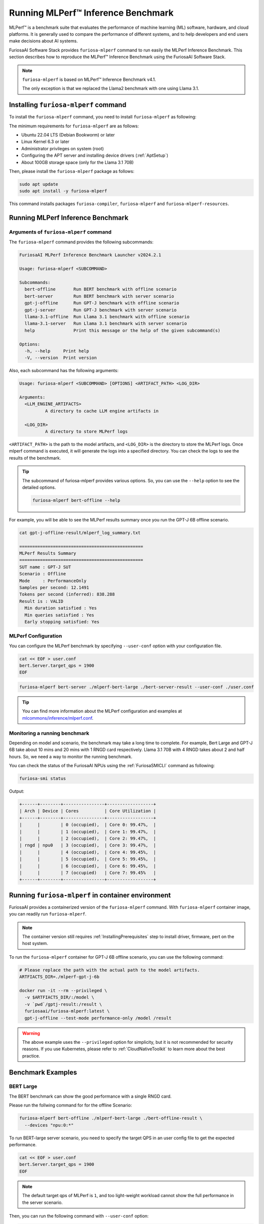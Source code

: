 .. _GettingStartedFuriosaMLPerf:

**********************************************
Running MLPerf™ Inference Benchmark
**********************************************

MLPerf™ is a benchmark suite that evaluates the performance of machine learning (ML) software, hardware, and
cloud platforms. It is generally used to compare the performance of different systems,
and to help developers and end users make decisions about AI systems.

FuriosaAI Software Stack provides ``furiosa-mlperf`` command to run easily the MLPerf Inference Benchmark.
This section describes how to reproduce the MLPerf™ Inference Benchmark using the FuriosaAI Software Stack.

.. note::

  ``furiosa-mlperf`` is based on MLPerf™ Inference Benchmark v4.1.

  The only exception is that we replaced the Llama2 benchmark with one using Llama 3.1.


Installing ``furiosa-mlperf`` command
=========================================

To install the ``furiosa-mlperf`` command, you need to install ``furiosa-mlperf`` as following:

The minimum requirements for ``furiosa-mlperf`` are as follows:

* Ubuntu 22.04 LTS (Debian Bookworm) or later
* Linux Kernel 6.3 or later
* Administrator privileges on system (root)
* Configuring the APT server and installing device drivers (:ref:`AptSetup`)
* About 100GB storage space (only for the Llama 3.1 70B)

Then, please install the ``furiosa-mlperf`` package as follows:

.. code-block:: sh

  sudo apt update
  sudo apt install -y furiosa-mlperf

This command installs packages ``furiosa-compiler``, ``furiosa-mlperf`` and ``furiosa-mlperf-resources``.

Running MLPerf Inference Benchmark
====================================================

Arguments of ``furiosa-mlperf`` command
-------------------------------------------------

The ``furiosa-mlperf`` command provides the following subcommands:

.. code-block::

  FuriosaAI MLPerf Inference Benchmark Launcher v2024.2.1

  Usage: furiosa-mlperf <SUBCOMMAND>

  Subcommands:
    bert-offline       Run BERT benchmark with offline scenario
    bert-server        Run BERT benchmark with server scenario
    gpt-j-offline      Run GPT-J benchmark with offline scenario
    gpt-j-server       Run GPT-J benchmark with server scenario
    llama-3.1-offline  Run Llama 3.1 benchmark with offline scenario
    llama-3.1-server   Run Llama 3.1 benchmark with server scenario
    help               Print this message or the help of the given subcommand(s)

  Options:
    -h, --help     Print help
    -V, --version  Print version


Also, each subcommand has the following arguments:

.. code-block::

  Usage: furiosa-mlperf <SUBCOMMAND> [OPTIONS] <ARTIFACT_PATH> <LOG_DIR>

  Arguments:
    <LLM_ENGINE_ARTIFACTS>
            A directory to cache LLM engine artifacts in

    <LOG_DIR>
            A directory to store MLPerf logs


``<ARTIFACT_PATH>`` is the path to the model artifacts, and ``<LOG_DIR>`` is the directory to store the MLPerf logs.
Once mlperf command is executed, it will generate the logs into a specified directory.
You can check the logs to see the results of the benchmark.

.. tip::

  The subcommand of furiosa-mlperf provides various options. So, you can use the ``--help`` option to see the detailed options.

  .. code-block:: sh

    furiosa-mlperf bert-offline --help


For example, you will be able to see the MLPerf results summary once you run the GPT-J 6B offline scenario.

.. code-block:: sh

  cat gpt-j-offline-result/mlperf_log_summary.txt

  ================================================
  MLPerf Results Summary
  ================================================
  SUT name : GPT-J SUT
  Scenario : Offline
  Mode     : PerformanceOnly
  Samples per second: 12.1491
  Tokens per second (inferred): 838.288
  Result is : VALID
    Min duration satisfied : Yes
    Min queries satisfied : Yes
    Early stopping satisfied: Yes


MLPerf Configuration
-------------------------------------------------
You can configure the MLPerf benchmark by specifying ``--user-conf`` option with your configuration file.


.. code-block::

  cat << EOF > user.conf
  bert.Server.target_qps = 1900
  EOF

.. code-block::

  furiosa-mlperf bert-server ./mlperf-bert-large ./bert-server-result --user-conf ./user.conf


.. tip::

  You can find more information about the MLPerf configuration and examples at
  `mlcommons/inference/mlperf.conf <https://github.com/mlcommons/inference/blob/v4.1/mlperf.conf>`_.


Monitoring a running benchmark
-------------------------------------------------

Depending on model and scenario, the benchmark may take a long time to complete.
For example, Bert Large and GPT-J 6B take about 10 mins and 20 mins with 1 RNGD card respectively.
Llama 3.1 70B with 4 RNGD takes about 2 and half hours. So, we need a way to monitor the running benchmark.

You can check the status of the FuriosaAI NPUs using the :ref:`FuriosaSMICLI` command as following:

.. code-block:: sh

  furiosa-smi status


Output:

.. code-block::

  +------+--------+----------------+------------------+
  | Arch | Device | Cores          | Core Utilization |
  +------+--------+----------------+------------------+
  |      |        | 0 (occupied),  | Core 0: 99.47%,  |
  |      |        | 1 (occupied),  | Core 1: 99.47%,  |
  |      |        | 2 (occupied),  | Core 2: 99.47%,  |
  | rngd | npu0   | 3 (occupied),  | Core 3: 99.47%,  |
  |      |        | 4 (occupied),  | Core 4: 99.45%,  |
  |      |        | 5 (occupied),  | Core 5: 99.45%,  |
  |      |        | 6 (occupied),  | Core 6: 99.45%,  |
  |      |        | 7 (occupied)   | Core 7: 99.45%   |
  +------+--------+----------------+------------------+


Running ``furiosa-mlperf`` in container environment
====================================================
FuriosaAI provides a containerized version of the ``furiosa-mlperf`` command.
With ``furiosa-mlperf`` container image, you can readily run ``furiosa-mlperf``.

.. note::

  The container version still requires :ref:`InstallingPrerequisites` step
  to install driver, firmware, pert on the host system.


To run the ``furiosa-mlperf`` container for GPT-J 6B offline scenario,
you can use the following command:

.. code-block:: sh

  # Please replace the path with the actual path to the model artifacts.
  ARTFIACTS_DIR=./mlperf-gpt-j-6b

  docker run -it --rm --privileged \
    -v $ARTFIACTS_DIR/:/model \
    -v `pwd`/gptj-result:/result \
    furiosaai/furiosa-mlperf:latest \
    gpt-j-offline --test-mode performance-only /model /result



.. warning::

  The above example uses the ``--privileged`` option for simplicity, but it is not recommended for security reasons.
  If you use Kubernetes, please refer to :ref:`CloudNativeToolkit` to learn more about the best practice.


Benchmark Examples
====================================================

BERT Large
---------------------------

The BERT benchmark can show the good performance with a single RNGD card.

Please run the follwing command for for the offline Scenario:

.. code-block:: sh

  furiosa-mlperf bert-offline ./mlperf-bert-large ./bert-offline-result \
    --devices "npu:0:*"


To run BERT-large server scenario, you need to specify the target QPS
in an user config file to get the expected performance.

.. code-block:: sh

  cat << EOF > user.conf
  bert.Server.target_qps = 1900
  EOF

.. note::

  The default target qps of MLPerf is ``1``, and too light-weight workload cannot
  show the full performance in the server scenario.

Then, you can run the following command with ``--user-conf`` option:

.. code-block:: sh

  furiosa-mlperf bert-server ./mlperf-bert-large ./bert-server-result \
    --devices "npu:0:*" --user-conf ./user.conf


.. tip::

  You can experience RNGD cards if you specify more device as the following.

  .. code-block:: sh

    furiosa-mlperf bert-offline ./mlperf-bert-large ./bert-offline-result \
      --devices "npu:0:*,npu:1:*" --user-conf ./user.conf


GPT-J 6B benchmark
----------------------------

The GPT-J benchmark also can show the good performance with a single RNGD.

To run GPT-J 6B serving inference benchmark, you can use the following command:

.. code-block:: sh

  furiosa-mlperf gpt-j-server ./mlperf-gpt-j-6b ./gpt-j-server-result

To run GPT-J 6B offline inference benchmark, you can use the following command:

.. code-block:: sh

  furiosa-mlperf gpt-j-offline ./mlperf-gpt-j-6b ./gpt-j-offline-result


Llama 3.1 70B benchmark
-----------------------------

Llama 3.1 70B can fit to at least 2 RNGDs. For the best performance, you will need 8 RNGD cards.

To run Llama 3.1 70B serving inference benchmark, you can use the following command:

.. code-block:: sh

  furiosa-mlperf llama-3.1-server ./Llama-3.1-70B-Instruct ./llama-3.1-server-result


To run Llama 3.1 70B offline inference benchmark, you can use the following command:

.. code-block:: sh

  furiosa-mlperf llama-3.1-offline ./Llama-3.1-70B-Instruct ./llama-3.1-offline-result
